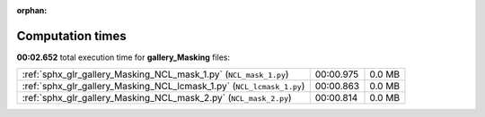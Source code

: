
:orphan:

.. _sphx_glr_gallery_Masking_sg_execution_times:

Computation times
=================
**00:02.652** total execution time for **gallery_Masking** files:

+-----------------------------------------------------------------------+-----------+--------+
| :ref:`sphx_glr_gallery_Masking_NCL_mask_1.py` (``NCL_mask_1.py``)     | 00:00.975 | 0.0 MB |
+-----------------------------------------------------------------------+-----------+--------+
| :ref:`sphx_glr_gallery_Masking_NCL_lcmask_1.py` (``NCL_lcmask_1.py``) | 00:00.863 | 0.0 MB |
+-----------------------------------------------------------------------+-----------+--------+
| :ref:`sphx_glr_gallery_Masking_NCL_mask_2.py` (``NCL_mask_2.py``)     | 00:00.814 | 0.0 MB |
+-----------------------------------------------------------------------+-----------+--------+
